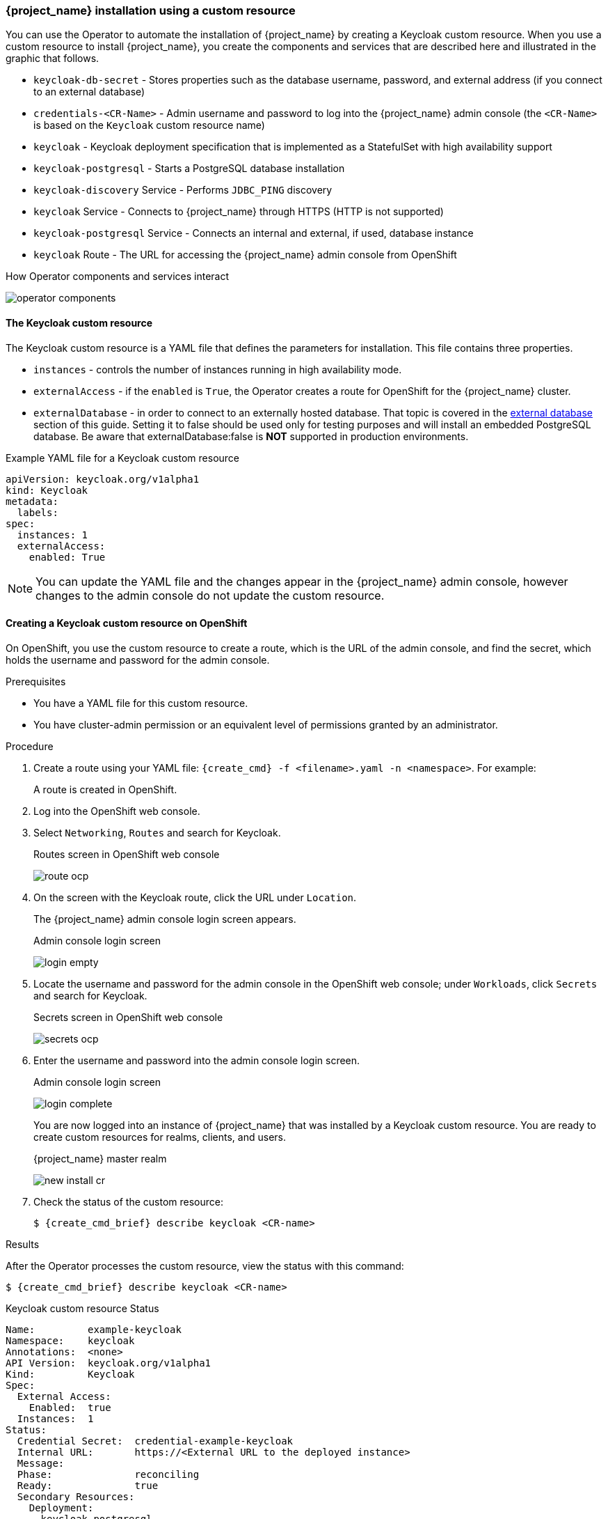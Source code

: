 
[[_keycloak_cr]]
=== {project_name} installation using a custom resource 

You can use the Operator to automate the installation of {project_name} by creating a Keycloak custom resource. When you use a custom resource to install {project_name}, you create the components and services that are described here and illustrated in the graphic that follows.

* `keycloak-db-secret` - Stores properties such as the database username, password, and external address (if you connect to an external database)
* `credentials-<CR-Name>` - Admin username and password to log into the {project_name} admin console (the `<CR-Name>` is based on the `Keycloak` custom resource name)
* `keycloak` - Keycloak deployment specification that is implemented as a StatefulSet with high availability support
* `keycloak-postgresql` - Starts a PostgreSQL database installation
* `keycloak-discovery` Service - Performs `JDBC_PING` discovery
* `keycloak` Service - Connects to {project_name} through HTTPS (HTTP is not supported)
* `keycloak-postgresql` Service - Connects an internal and external, if used, database instance
* `keycloak` Route - The URL for accessing the {project_name} admin console from OpenShift
ifeval::[{project_community}==true]
* `keycloak` Ingress - The URL for accessing the {project_name} admin console from Kubernetes
endif::[]

.How Operator components and services interact
image:{project_images}/operator-components.png[]

==== The Keycloak custom resource

The Keycloak custom resource is a YAML file that defines the parameters for installation.  This file contains three properties. 

* `instances` - controls the number of instances running in high availability mode.
* `externalAccess` - if the `enabled` is `True`, the Operator creates a route for OpenShift
ifeval::[{project_community}==true]
 or an Ingress for Kubernetes
endif::[]
 for the {project_name} cluster.
* `externalDatabase` - in order to connect to an externally hosted database. That topic is covered in the xref:_external_database[external database] section of this guide. Setting it to false should be used only for testing purposes and will install an embedded PostgreSQL database. Be aware that externalDatabase:false is *NOT* supported in production environments.

.Example YAML file for a Keycloak custom resource
```yaml
apiVersion: keycloak.org/v1alpha1
kind: Keycloak
metadata:
ifeval::[{project_community}==true]
  name: example-keycloak
endif::[]  
ifeval::[{project_product}==true]
  name: example-sso
endif::[]  
  labels:
ifeval::[{project_community}==true]
   app: example-keycloak
endif::[]  
ifeval::[{project_product}==true]
    app: sso
endif::[]  
spec:
  instances: 1
  externalAccess:
    enabled: True
```

[NOTE]
====
You can update the YAML file and the changes appear in the {project_name} admin console, however changes to the admin console do not update the custom resource.
====

==== Creating a Keycloak custom resource on OpenShift

On OpenShift, you use the custom resource to create a route, which is the URL of the admin console, and find the secret, which holds the username and password for the admin console.

.Prerequisites

* You have a YAML file for this custom resource.

* You have cluster-admin permission or an equivalent level of permissions granted by an administrator.

ifeval::[{project_community}==true]
* If you want to start tracking all Operator activities now, install the monitoring application before you create this custom resource. See xref:_monitoring-operator[The Application Monitoring Operator].
endif::[]

.Procedure 

. Create a route using your YAML file: `{create_cmd} -f <filename>.yaml -n <namespace>`. For example:
+
[source,bash,subs=+attributes]
----
ifeval::[{project_community}==true]
$ {create_cmd} -f keycloak.yaml -n keycloak
keycloak.keycloak.org/example-keycloak created
endif::[]
ifeval::[{project_product}==true]
$ {create_cmd} -f sso.yaml -n sso
keycloak.keycloak.org/example-sso created
endif::[]
----
+
A route is created in OpenShift.

. Log into the OpenShift web console.

. Select `Networking`, `Routes` and search for Keycloak. 
+
.Routes screen in OpenShift web console
image:images/route-ocp.png[]

. On the screen with the Keycloak route, click the URL under `Location`.
+
The {project_name} admin console login screen appears.
+
.Admin console login screen
image:images/login-empty.png[]

. Locate the username and password for the admin console in the OpenShift web console; under `Workloads`, click `Secrets` and search for Keycloak.
+
.Secrets screen in OpenShift web console
image:images/secrets-ocp.png[]

. Enter the username and password into the admin console login screen.
+
.Admin console login screen
image:images/login-complete.png[]
+
You are now logged into an instance of {project_name} that was installed by a Keycloak custom resource. You are ready to create custom resources for realms, clients, and users.
+
.{project_name} master realm
image:images/new_install_cr.png[]

. Check the status of the custom resource:
+
[source,bash,subs=+attributes]
----
$ {create_cmd_brief} describe keycloak <CR-name>
----

ifeval::[{project_community}==true]
==== Creating a Keycloak custom resource on Kubernetes

On Kubernetes, you use the custom resource to create an ingress, which is the IP address of the admin console, and find the secret, which holds the username and password for that console.

.Prerequisites

* You have a YAML file for this custom resource.

* You have cluster-admin permission or an equivalent level of permissions granted by an administrator.

.Procedure 

. Create the ingress using your YAML file. `{create_cmd} -f <filename>.yaml -n <namespace>`.  For example:
+
[source,bash,subs=+attributes]
----
$ {create_cmd} -f keycloak.yaml -n keycloak
keycloak.keycloak.org/example-keycloak created
----

. Find the ingress: `{create_cmd_brief} get ingress -n <CR-name>`. For example:
+
[source,bash,subs=+attributes]
----
$ {create_cmd_brief} get ingress -n example-keycloak
NAME       HOSTS                 ADDRESS     PORTS   AGE
keycloak   keycloak.redhat.com   192.0.2.0   80      3m
----

. Copy and paste the ADDRESS (the ingress) into a web browser.
+
The {project_name} admin console login screen appears.
+
.Admin console login screen
image:images/login-empty.png[]

. Locate the username and password.
+
[source,bash,subs=+attributes]
----
$ {create_cmd_brief} get secret credentials-<CR-Name> -o go-template='{{range $k,$v := .data}}{{printf "%s: " $k}}{{if not $v}}{{$v}}{{else}}{{$v | base64decode}}{{end}}{{"\n"}}{{end}}'
----

. Enter the username and password in the admin console login screen.
+
.Admin console login screen
image:images/login-complete.png[]
+
You are now logged into an instance of {project_name} that was installed by a Keycloak custom resource.  You are ready to create custom resources for realms, clients, and users.
+
.Admin console master realm
image:images/new_install_cr.png[]
endif::[]

.Results

After the Operator processes the custom resource, view the status with this command:

[source,bash,subs=+attributes]
----
$ {create_cmd_brief} describe keycloak <CR-name>
----

.Keycloak custom resource Status
```yaml
Name:         example-keycloak
Namespace:    keycloak
ifeval::[{project_community}==true]
Labels:       app=example-keycloak
endif::[]  
ifeval::[{project_product}==true]
Labels:       app=sso
endif::[]  
Annotations:  <none>
API Version:  keycloak.org/v1alpha1
Kind:         Keycloak
Spec:
  External Access:
    Enabled:  true
  Instances:  1
Status:
  Credential Secret:  credential-example-keycloak
  Internal URL:       https://<External URL to the deployed instance>
  Message:
  Phase:              reconciling
  Ready:              true
  Secondary Resources:
    Deployment:
      keycloak-postgresql
    Persistent Volume Claim:
      keycloak-postgresql-claim
    Prometheus Rule:
      keycloak
    Route:
      keycloak
    Secret:
      credential-example-keycloak
      keycloak-db-secret
    Service:
      keycloak-postgresql
      keycloak
      keycloak-discovery
    Service Monitor:
      keycloak
    Stateful Set:
      keycloak
  Version:
Events:
```

.Additional resources

* Once the installation of {project_name} completes, you are ready to xref:_realm-cr[create a realm custom resource].

* An external database is the supported option and needs to be enabled in the Keycloak custom resource. Use this option only for testing and disable it when you switch to a production environment. See xref:_external_database[Connecting to an external database].
